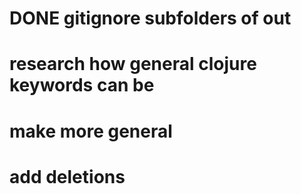 * DONE gitignore subfolders of out
* research how general clojure keywords can be 
* make more general
* add deletions
